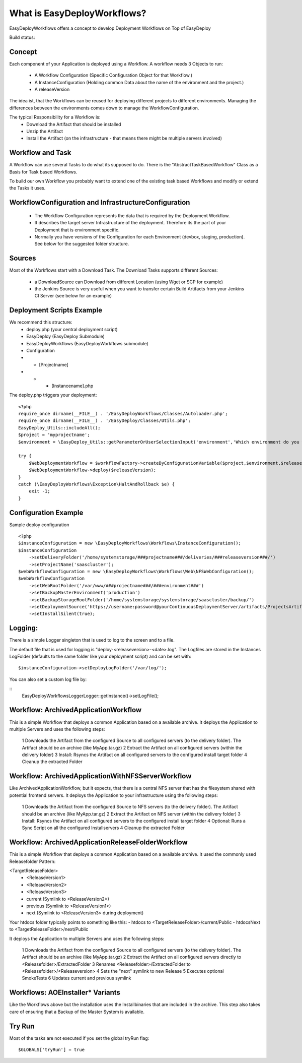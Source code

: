 What is EasyDeployWorkflows?
=====================

EasyDeployWorkflows offers a concept to develop Deployment Workflows on Top of EasyDeploy

Build status: |buildStatusIcon|

Concept
-------------

Each component of your Application is deployed using a Workflow.
A workflow needs 3 Objects to run:
 * A Workflow Configuration (Specific Configuration Object for that Workflow.)
 * A InstanceConfiguration (Holding common Data about the name of the environment and the project.)
 * A releaseVersion

The idea ist, that the Workflows can be reused for deploying different projects to different environments.
Managing the differences between the environments comes down to manage the WorkflowConfiguration.

The typical Responsibility for a Workflow is:
 * Download the Artifact that should be installed
 * Unzip the Artifact
 * Install the Artifact (on the infrastructure - that means there might be multiple servers involved)


Workflow and Task
-----------------
A Workflow can use several Tasks to do what its supposed to do.
There is the "AbstractTaskBasedWorkflow" Class as a Basis for Task based Workflows.

To build our own Workflow you probably want to extend one of the existing task based Workflows and modify or extend the Tasks it uses.

WorkflowConfiguration and InfrastructureConfiguration
------------------------
 *  The Workflow Configuration represents the data that is required by the Deployment Workflow.
 *  It describes the target server Infrastructure of the deployment. Therefore its the part of your Deployment that is environment specific.
 *  Normally you have versions of the Configuration for each Environment (devbox, staging, production). See below for the suggested folder structure.


Sources
----------------
Most of the Workflows start with a Download Task.
The Download Tasks supports different Sources:
 * a DownloadSource can Download from different Location (using Wget or SCP for example)
 * the Jenkins Source is very useful when you want to transfer certain Build Artifacts from your Jenkins CI Server (see below for an example)


Deployment Scripts Example
------------------------------

We recommend this structure:
 * deploy.php (your central deployment script)
 * EasyDeploy (EasyDeploy Submodule)
 * EasyDeployWorkflows (EasyDeployWorkflows submodule)
 * Configuration
 * * [Projectname]
 * * * [Instancename].php


The deploy.php triggers your deployment:
::
    <?php
    require_once dirname(__FILE__) . '/EasyDeployWorkflows/Classes/Autoloader.php';
    require_once dirname(__FILE__) . '/EasyDeploy/Classes/Utils.php';
    EasyDeploy_Utils::includeAll();
    $project = 'myprojectname';
    $environment = \EasyDeploy_Utils::getParameterOrUserSelectionInput('environment','Which environment do you want to install?',array('staging','production'));

    try {
        $WebDeploymentWorkflow = $workflowFactory->createByConfigurationVariable($project,$environment,$releaseVersion, 'webWorkflowConfiguration');
        $WebDeploymentWorkflow->deploy($releaseVersion);
    }
    catch (\EasyDeployWorkflows\Exception\HaltAndRollback $e) {
        exit -1;
    }



Configuration Example
------------------------------

Sample deploy configuration
::
    <?php
    $instanceConfiguration = new \EasyDeployWorkflows\Workflows\InstanceConfiguration();
    $instanceConfiguration
    	->setDeliveryFolder('/home/systemstorage/###projectname###/deliveries/###releaseversion###/')
    	->setProjectName('saascluster');
    $webWorkflowConfiguration = new \EasyDeployWorkflows\Workflows\Web\NFSWebConfiguration();
    $webWorkflowConfiguration
    	->setWebRootFolder('/var/www/###projectname###/###environment###')
    	->setBackupMasterEnvironment('production')
    	->setBackupStorageRootFolder('/home/systemstorage/systemstorage/saascluster/backup/')
    	->setDeploymentSource('https://username:password@yourContinuousDeploymentServer/artifacts/ProjectsArtifactRepository/preparedReleases/###releaseversion###/application.tar.gz')
    	->setInstallSilent(true);

Logging:
-------------------------

There is a simple Logger singleton that is used to log to the screen and to a file.



The default file that is used for logging is "deploy-<releaseversion>-<date>.log".
The Logfiles are stored in the Instances LogFolder (defaults to the same folder like your deployment script) and can be set with:
::
   $instanceConfiguration->setDeployLogFolder('/var/log/');


You can also set a custom log file by:

::
    \EasyDeployWorkflows\Logger\Logger::getInstance()->setLogFile();


.. |buildStatusIcon| image:: https://travis-ci.org/AOEmedia/EasyDeployWorkflows.png?branch=master
   :alt: Build Status
   :target: http://travis-ci.org/AOEmedia/EasyDeployWorkflows





Workflow: ArchivedApplicationWorkflow
----------------------------------
This is a simple Workflow that deploys a common Application based on a available archive.
It deploys the Application to multiple Servers and uses the following steps:

 1 Downloads the Artifact from the configured Source to all configured servers (to the delivery folder). The Artifact should be an archive (like MyApp.tar.gz)
 2 Extract the Artifact on all configured servers (within the delivery folder)
 3 Install: Rsyncs the Artifact on all configured servers to the configured install target folder
 4 Cleanup the extracted Folder

Workflow: ArchivedApplicationWithNFSServerWorkflow
----------------------------------
Like ArchivedApplicationWorkflow, but it expects, that there is a central NFS server that has the filesystem shared with potential frontend servers.
It deploys the Application to your infrastructure using the following steps:

  1 Downloads the Artifact from the configured Source to NFS servers (to the delivery folder). The Artifact should be an archive (like MyApp.tar.gz)
  2 Extract the Artifact on NFS  server (within the delivery folder)
  3 Install: Rsyncs the Artifact on all configured servers to the configured install target folder
  4 Optional: Runs a Sync Script on all the configured Installservers
  4 Cleanup the extracted Folder

Workflow: ArchivedApplicationReleaseFolderWorkflow
----------------------------------
This is a simple Workflow that deploys a common Application based on a available archive.
It used the commonly used Releasefolder Pattern:

<TargetReleaseFolder>
   -  <ReleaseVersion1>
   -  <ReleaseVersion2>
   -  <ReleaseVersion3>
   -  current (Symlink to <ReleaseVersion2>)
   -  previous (Symlink to <ReleaseVersion1>)
   -  next (Symlink to <ReleaseVersion3> during deployment)

Your htdocs folder typically points to something like this:
- htdocs to <TargetReleaseFolder>/current/Public
- htdocsNext to <TargetReleaseFolder>/next/Public

It deploys the Application to multiple Servers and uses the following steps:

 1 Downloads the Artifact from the configured Source to all configured servers (to the delivery folder). The Artifact should be an archive (like MyApp.tar.gz)
 2 Extract the Artifact on all configured servers directly to <Releasefolder>/ExtractedFolder
 3 Renames <Releasefolder>/ExtractedFolder  to <Releasefolder>/<Releaseversion>
 4 Sets the "next" symlink to new Release
 5 Executes optional SmokeTests
 6 Updates current and previous symlink

Workflows: AOEInstaller\* Variants
----------------------------
Like the Workflows above but the installation uses the Installbinaries that are included in the archive.
This step also takes care of ensuring that a Backup of the Master System is available.


Try Run
--------------------------

Most of the tasks are not executed if you set the global tryRun flag:
::
    $GLOBALS['tryRun'] = true

